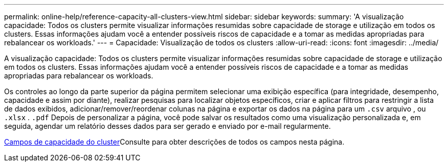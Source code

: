 ---
permalink: online-help/reference-capacity-all-clusters-view.html 
sidebar: sidebar 
keywords:  
summary: 'A visualização capacidade: Todos os clusters permite visualizar informações resumidas sobre capacidade de storage e utilização em todos os clusters. Essas informações ajudam você a entender possíveis riscos de capacidade e a tomar as medidas apropriadas para rebalancear os workloads.' 
---
= Capacidade: Visualização de todos os clusters
:allow-uri-read: 
:icons: font
:imagesdir: ../media/


[role="lead"]
A visualização capacidade: Todos os clusters permite visualizar informações resumidas sobre capacidade de storage e utilização em todos os clusters. Essas informações ajudam você a entender possíveis riscos de capacidade e a tomar as medidas apropriadas para rebalancear os workloads.

Os controles ao longo da parte superior da página permitem selecionar uma exibição específica (para integridade, desempenho, capacidade e assim por diante), realizar pesquisas para localizar objetos específicos, criar e aplicar filtros para restringir a lista de dados exibidos, adicionar/remover/reordenar colunas na página e exportar os dados na página para um `.csv` arquivo , ou `.xlsx` . `.pdf` Depois de personalizar a página, você pode salvar os resultados como uma visualização personalizada e, em seguida, agendar um relatório desses dados para ser gerado e enviado por e-mail regularmente.

xref:reference-cluster-capacity-fields.adoc[Campos de capacidade do cluster]Consulte para obter descrições de todos os campos nesta página.
